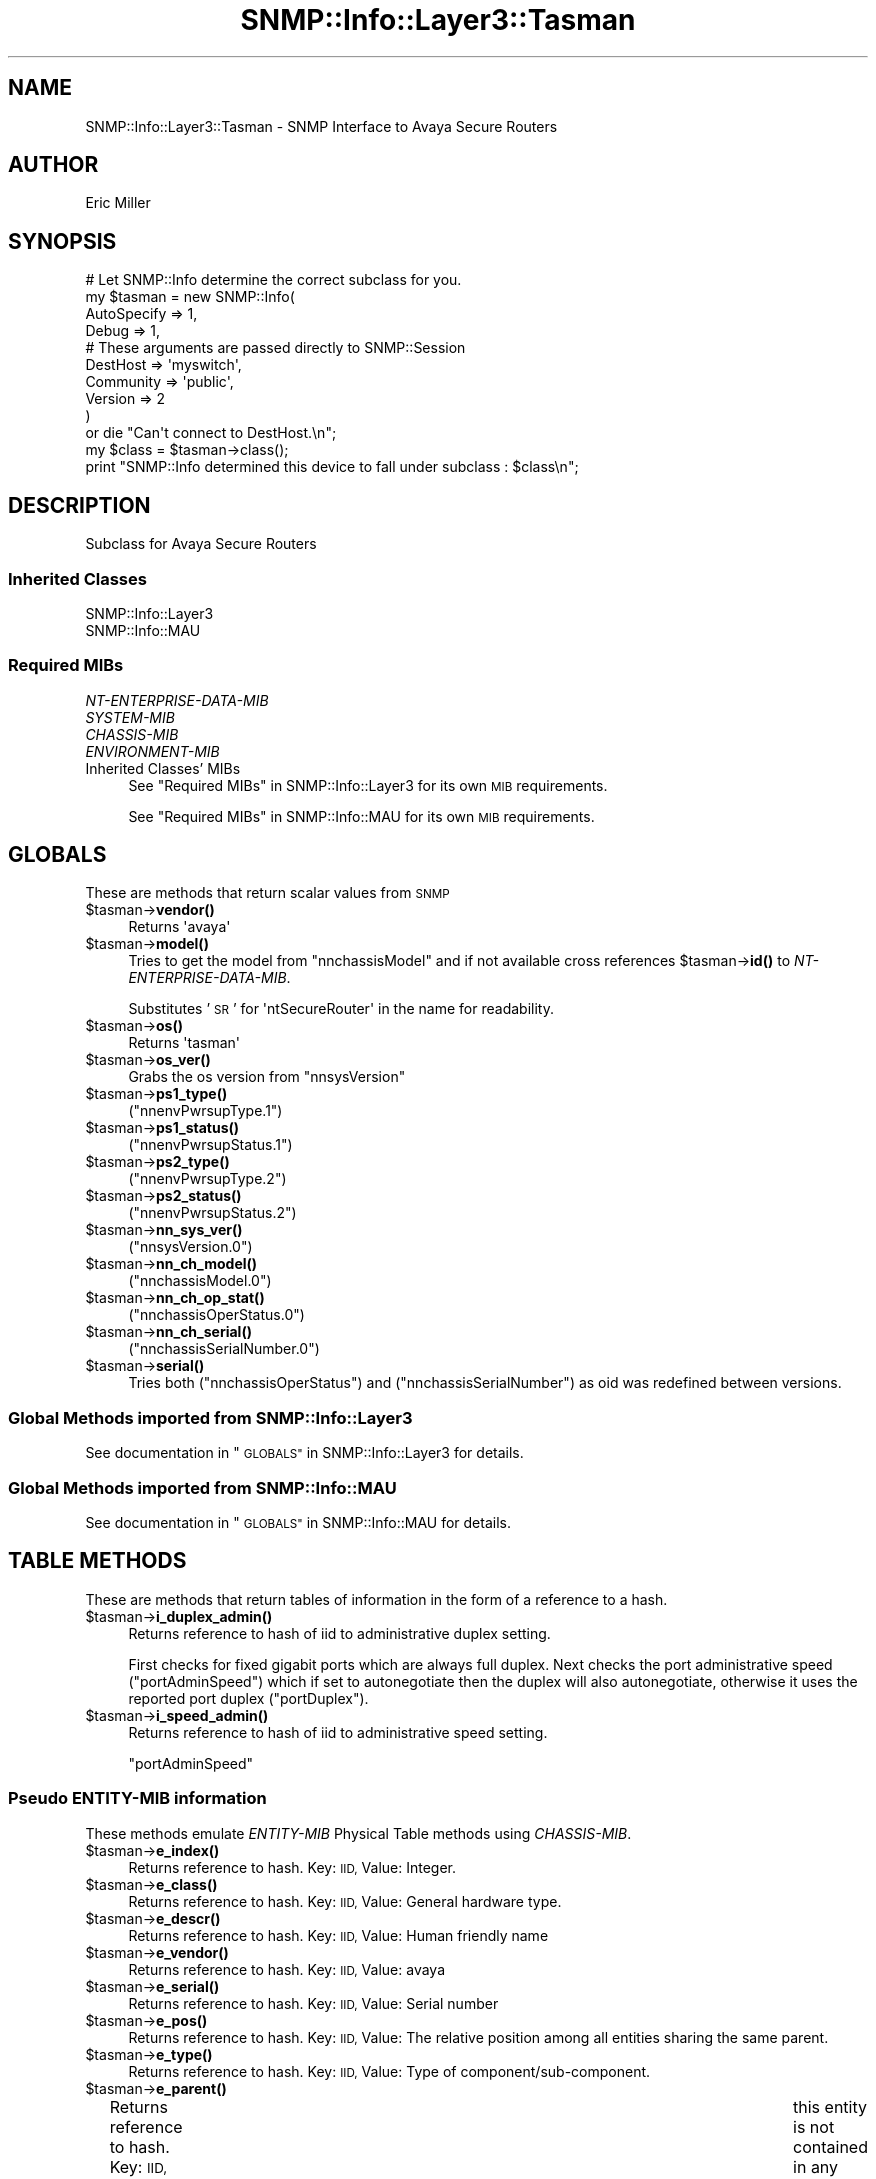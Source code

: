 .\" Automatically generated by Pod::Man 4.14 (Pod::Simple 3.40)
.\"
.\" Standard preamble:
.\" ========================================================================
.de Sp \" Vertical space (when we can't use .PP)
.if t .sp .5v
.if n .sp
..
.de Vb \" Begin verbatim text
.ft CW
.nf
.ne \\$1
..
.de Ve \" End verbatim text
.ft R
.fi
..
.\" Set up some character translations and predefined strings.  \*(-- will
.\" give an unbreakable dash, \*(PI will give pi, \*(L" will give a left
.\" double quote, and \*(R" will give a right double quote.  \*(C+ will
.\" give a nicer C++.  Capital omega is used to do unbreakable dashes and
.\" therefore won't be available.  \*(C` and \*(C' expand to `' in nroff,
.\" nothing in troff, for use with C<>.
.tr \(*W-
.ds C+ C\v'-.1v'\h'-1p'\s-2+\h'-1p'+\s0\v'.1v'\h'-1p'
.ie n \{\
.    ds -- \(*W-
.    ds PI pi
.    if (\n(.H=4u)&(1m=24u) .ds -- \(*W\h'-12u'\(*W\h'-12u'-\" diablo 10 pitch
.    if (\n(.H=4u)&(1m=20u) .ds -- \(*W\h'-12u'\(*W\h'-8u'-\"  diablo 12 pitch
.    ds L" ""
.    ds R" ""
.    ds C` ""
.    ds C' ""
'br\}
.el\{\
.    ds -- \|\(em\|
.    ds PI \(*p
.    ds L" ``
.    ds R" ''
.    ds C`
.    ds C'
'br\}
.\"
.\" Escape single quotes in literal strings from groff's Unicode transform.
.ie \n(.g .ds Aq \(aq
.el       .ds Aq '
.\"
.\" If the F register is >0, we'll generate index entries on stderr for
.\" titles (.TH), headers (.SH), subsections (.SS), items (.Ip), and index
.\" entries marked with X<> in POD.  Of course, you'll have to process the
.\" output yourself in some meaningful fashion.
.\"
.\" Avoid warning from groff about undefined register 'F'.
.de IX
..
.nr rF 0
.if \n(.g .if rF .nr rF 1
.if (\n(rF:(\n(.g==0)) \{\
.    if \nF \{\
.        de IX
.        tm Index:\\$1\t\\n%\t"\\$2"
..
.        if !\nF==2 \{\
.            nr % 0
.            nr F 2
.        \}
.    \}
.\}
.rr rF
.\"
.\" Accent mark definitions (@(#)ms.acc 1.5 88/02/08 SMI; from UCB 4.2).
.\" Fear.  Run.  Save yourself.  No user-serviceable parts.
.    \" fudge factors for nroff and troff
.if n \{\
.    ds #H 0
.    ds #V .8m
.    ds #F .3m
.    ds #[ \f1
.    ds #] \fP
.\}
.if t \{\
.    ds #H ((1u-(\\\\n(.fu%2u))*.13m)
.    ds #V .6m
.    ds #F 0
.    ds #[ \&
.    ds #] \&
.\}
.    \" simple accents for nroff and troff
.if n \{\
.    ds ' \&
.    ds ` \&
.    ds ^ \&
.    ds , \&
.    ds ~ ~
.    ds /
.\}
.if t \{\
.    ds ' \\k:\h'-(\\n(.wu*8/10-\*(#H)'\'\h"|\\n:u"
.    ds ` \\k:\h'-(\\n(.wu*8/10-\*(#H)'\`\h'|\\n:u'
.    ds ^ \\k:\h'-(\\n(.wu*10/11-\*(#H)'^\h'|\\n:u'
.    ds , \\k:\h'-(\\n(.wu*8/10)',\h'|\\n:u'
.    ds ~ \\k:\h'-(\\n(.wu-\*(#H-.1m)'~\h'|\\n:u'
.    ds / \\k:\h'-(\\n(.wu*8/10-\*(#H)'\z\(sl\h'|\\n:u'
.\}
.    \" troff and (daisy-wheel) nroff accents
.ds : \\k:\h'-(\\n(.wu*8/10-\*(#H+.1m+\*(#F)'\v'-\*(#V'\z.\h'.2m+\*(#F'.\h'|\\n:u'\v'\*(#V'
.ds 8 \h'\*(#H'\(*b\h'-\*(#H'
.ds o \\k:\h'-(\\n(.wu+\w'\(de'u-\*(#H)/2u'\v'-.3n'\*(#[\z\(de\v'.3n'\h'|\\n:u'\*(#]
.ds d- \h'\*(#H'\(pd\h'-\w'~'u'\v'-.25m'\f2\(hy\fP\v'.25m'\h'-\*(#H'
.ds D- D\\k:\h'-\w'D'u'\v'-.11m'\z\(hy\v'.11m'\h'|\\n:u'
.ds th \*(#[\v'.3m'\s+1I\s-1\v'-.3m'\h'-(\w'I'u*2/3)'\s-1o\s+1\*(#]
.ds Th \*(#[\s+2I\s-2\h'-\w'I'u*3/5'\v'-.3m'o\v'.3m'\*(#]
.ds ae a\h'-(\w'a'u*4/10)'e
.ds Ae A\h'-(\w'A'u*4/10)'E
.    \" corrections for vroff
.if v .ds ~ \\k:\h'-(\\n(.wu*9/10-\*(#H)'\s-2\u~\d\s+2\h'|\\n:u'
.if v .ds ^ \\k:\h'-(\\n(.wu*10/11-\*(#H)'\v'-.4m'^\v'.4m'\h'|\\n:u'
.    \" for low resolution devices (crt and lpr)
.if \n(.H>23 .if \n(.V>19 \
\{\
.    ds : e
.    ds 8 ss
.    ds o a
.    ds d- d\h'-1'\(ga
.    ds D- D\h'-1'\(hy
.    ds th \o'bp'
.    ds Th \o'LP'
.    ds ae ae
.    ds Ae AE
.\}
.rm #[ #] #H #V #F C
.\" ========================================================================
.\"
.IX Title "SNMP::Info::Layer3::Tasman 3"
.TH SNMP::Info::Layer3::Tasman 3 "2020-07-12" "perl v5.32.0" "User Contributed Perl Documentation"
.\" For nroff, turn off justification.  Always turn off hyphenation; it makes
.\" way too many mistakes in technical documents.
.if n .ad l
.nh
.SH "NAME"
SNMP::Info::Layer3::Tasman \- SNMP Interface to Avaya Secure Routers
.SH "AUTHOR"
.IX Header "AUTHOR"
Eric Miller
.SH "SYNOPSIS"
.IX Header "SYNOPSIS"
.Vb 10
\& # Let SNMP::Info determine the correct subclass for you.
\& my $tasman = new SNMP::Info(
\&                        AutoSpecify => 1,
\&                        Debug       => 1,
\&                        # These arguments are passed directly to SNMP::Session
\&                        DestHost    => \*(Aqmyswitch\*(Aq,
\&                        Community   => \*(Aqpublic\*(Aq,
\&                        Version     => 2
\&                        )
\&    or die "Can\*(Aqt connect to DestHost.\en";
\&
\& my $class      = $tasman\->class();
\& print "SNMP::Info determined this device to fall under subclass : $class\en";
.Ve
.SH "DESCRIPTION"
.IX Header "DESCRIPTION"
Subclass for Avaya Secure Routers
.SS "Inherited Classes"
.IX Subsection "Inherited Classes"
.IP "SNMP::Info::Layer3" 4
.IX Item "SNMP::Info::Layer3"
.PD 0
.IP "SNMP::Info::MAU" 4
.IX Item "SNMP::Info::MAU"
.PD
.SS "Required MIBs"
.IX Subsection "Required MIBs"
.IP "\fINT-ENTERPRISE-DATA-MIB\fR" 4
.IX Item "NT-ENTERPRISE-DATA-MIB"
.PD 0
.IP "\fISYSTEM-MIB\fR" 4
.IX Item "SYSTEM-MIB"
.IP "\fICHASSIS-MIB\fR" 4
.IX Item "CHASSIS-MIB"
.IP "\fIENVIRONMENT-MIB\fR" 4
.IX Item "ENVIRONMENT-MIB"
.IP "Inherited Classes' MIBs" 4
.IX Item "Inherited Classes' MIBs"
.PD
See \*(L"Required MIBs\*(R" in SNMP::Info::Layer3 for its own \s-1MIB\s0 requirements.
.Sp
See \*(L"Required MIBs\*(R" in SNMP::Info::MAU for its own \s-1MIB\s0 requirements.
.SH "GLOBALS"
.IX Header "GLOBALS"
These are methods that return scalar values from \s-1SNMP\s0
.ie n .IP "$tasman\->\fBvendor()\fR" 4
.el .IP "\f(CW$tasman\fR\->\fBvendor()\fR" 4
.IX Item "$tasman->vendor()"
Returns \f(CW\*(Aqavaya\*(Aq\fR
.ie n .IP "$tasman\->\fBmodel()\fR" 4
.el .IP "\f(CW$tasman\fR\->\fBmodel()\fR" 4
.IX Item "$tasman->model()"
Tries to get the model from \f(CW\*(C`nnchassisModel\*(C'\fR and if not available
cross references \f(CW$tasman\fR\->\fBid()\fR to \fINT-ENTERPRISE-DATA-MIB\fR.
.Sp
Substitutes '\s-1SR\s0' for \f(CW\*(AqntSecureRouter\*(Aq\fR in the name for readability.
.ie n .IP "$tasman\->\fBos()\fR" 4
.el .IP "\f(CW$tasman\fR\->\fBos()\fR" 4
.IX Item "$tasman->os()"
Returns \f(CW\*(Aqtasman\*(Aq\fR
.ie n .IP "$tasman\->\fBos_ver()\fR" 4
.el .IP "\f(CW$tasman\fR\->\fBos_ver()\fR" 4
.IX Item "$tasman->os_ver()"
Grabs the os version from \f(CW\*(C`nnsysVersion\*(C'\fR
.ie n .IP "$tasman\->\fBps1_type()\fR" 4
.el .IP "\f(CW$tasman\fR\->\fBps1_type()\fR" 4
.IX Item "$tasman->ps1_type()"
(\f(CW\*(C`nnenvPwrsupType.1\*(C'\fR)
.ie n .IP "$tasman\->\fBps1_status()\fR" 4
.el .IP "\f(CW$tasman\fR\->\fBps1_status()\fR" 4
.IX Item "$tasman->ps1_status()"
(\f(CW\*(C`nnenvPwrsupStatus.1\*(C'\fR)
.ie n .IP "$tasman\->\fBps2_type()\fR" 4
.el .IP "\f(CW$tasman\fR\->\fBps2_type()\fR" 4
.IX Item "$tasman->ps2_type()"
(\f(CW\*(C`nnenvPwrsupType.2\*(C'\fR)
.ie n .IP "$tasman\->\fBps2_status()\fR" 4
.el .IP "\f(CW$tasman\fR\->\fBps2_status()\fR" 4
.IX Item "$tasman->ps2_status()"
(\f(CW\*(C`nnenvPwrsupStatus.2\*(C'\fR)
.ie n .IP "$tasman\->\fBnn_sys_ver()\fR" 4
.el .IP "\f(CW$tasman\fR\->\fBnn_sys_ver()\fR" 4
.IX Item "$tasman->nn_sys_ver()"
(\f(CW\*(C`nnsysVersion.0\*(C'\fR)
.ie n .IP "$tasman\->\fBnn_ch_model()\fR" 4
.el .IP "\f(CW$tasman\fR\->\fBnn_ch_model()\fR" 4
.IX Item "$tasman->nn_ch_model()"
(\f(CW\*(C`nnchassisModel.0\*(C'\fR)
.ie n .IP "$tasman\->\fBnn_ch_op_stat()\fR" 4
.el .IP "\f(CW$tasman\fR\->\fBnn_ch_op_stat()\fR" 4
.IX Item "$tasman->nn_ch_op_stat()"
(\f(CW\*(C`nnchassisOperStatus.0\*(C'\fR)
.ie n .IP "$tasman\->\fBnn_ch_serial()\fR" 4
.el .IP "\f(CW$tasman\fR\->\fBnn_ch_serial()\fR" 4
.IX Item "$tasman->nn_ch_serial()"
(\f(CW\*(C`nnchassisSerialNumber.0\*(C'\fR)
.ie n .IP "$tasman\->\fBserial()\fR" 4
.el .IP "\f(CW$tasman\fR\->\fBserial()\fR" 4
.IX Item "$tasman->serial()"
Tries both (\f(CW\*(C`nnchassisOperStatus\*(C'\fR) and (\f(CW\*(C`nnchassisSerialNumber\*(C'\fR) as oid
was redefined between versions.
.SS "Global Methods imported from SNMP::Info::Layer3"
.IX Subsection "Global Methods imported from SNMP::Info::Layer3"
See documentation in \*(L"\s-1GLOBALS\*(R"\s0 in SNMP::Info::Layer3 for details.
.SS "Global Methods imported from SNMP::Info::MAU"
.IX Subsection "Global Methods imported from SNMP::Info::MAU"
See documentation in \*(L"\s-1GLOBALS\*(R"\s0 in SNMP::Info::MAU for details.
.SH "TABLE METHODS"
.IX Header "TABLE METHODS"
These are methods that return tables of information in the form of a reference
to a hash.
.ie n .IP "$tasman\->\fBi_duplex_admin()\fR" 4
.el .IP "\f(CW$tasman\fR\->\fBi_duplex_admin()\fR" 4
.IX Item "$tasman->i_duplex_admin()"
Returns reference to hash of iid to administrative duplex setting.
.Sp
First checks for fixed gigabit ports which are always full duplex. Next checks
the port administrative speed (\f(CW\*(C`portAdminSpeed\*(C'\fR) which if set to
autonegotiate then the duplex will also autonegotiate, otherwise it uses the
reported port duplex (\f(CW\*(C`portDuplex\*(C'\fR).
.ie n .IP "$tasman\->\fBi_speed_admin()\fR" 4
.el .IP "\f(CW$tasman\fR\->\fBi_speed_admin()\fR" 4
.IX Item "$tasman->i_speed_admin()"
Returns reference to hash of iid to administrative speed setting.
.Sp
\&\f(CW\*(C`portAdminSpeed\*(C'\fR
.SS "Pseudo \fIENTITY-MIB\fP information"
.IX Subsection "Pseudo ENTITY-MIB information"
These methods emulate \fIENTITY-MIB\fR Physical Table methods using
\&\fICHASSIS-MIB\fR.
.ie n .IP "$tasman\->\fBe_index()\fR" 4
.el .IP "\f(CW$tasman\fR\->\fBe_index()\fR" 4
.IX Item "$tasman->e_index()"
Returns reference to hash.  Key: \s-1IID,\s0 Value: Integer.
.ie n .IP "$tasman\->\fBe_class()\fR" 4
.el .IP "\f(CW$tasman\fR\->\fBe_class()\fR" 4
.IX Item "$tasman->e_class()"
Returns reference to hash.  Key: \s-1IID,\s0 Value: General hardware type.
.ie n .IP "$tasman\->\fBe_descr()\fR" 4
.el .IP "\f(CW$tasman\fR\->\fBe_descr()\fR" 4
.IX Item "$tasman->e_descr()"
Returns reference to hash.  Key: \s-1IID,\s0 Value: Human friendly name
.ie n .IP "$tasman\->\fBe_vendor()\fR" 4
.el .IP "\f(CW$tasman\fR\->\fBe_vendor()\fR" 4
.IX Item "$tasman->e_vendor()"
Returns reference to hash.  Key: \s-1IID,\s0 Value: avaya
.ie n .IP "$tasman\->\fBe_serial()\fR" 4
.el .IP "\f(CW$tasman\fR\->\fBe_serial()\fR" 4
.IX Item "$tasman->e_serial()"
Returns reference to hash.  Key: \s-1IID,\s0 Value: Serial number
.ie n .IP "$tasman\->\fBe_pos()\fR" 4
.el .IP "\f(CW$tasman\fR\->\fBe_pos()\fR" 4
.IX Item "$tasman->e_pos()"
Returns reference to hash.  Key: \s-1IID,\s0 Value: The relative position among all
entities sharing the same parent.
.ie n .IP "$tasman\->\fBe_type()\fR" 4
.el .IP "\f(CW$tasman\fR\->\fBe_type()\fR" 4
.IX Item "$tasman->e_type()"
Returns reference to hash.  Key: \s-1IID,\s0 Value: Type of component/sub\-component.
.ie n .IP "$tasman\->\fBe_parent()\fR" 4
.el .IP "\f(CW$tasman\fR\->\fBe_parent()\fR" 4
.IX Item "$tasman->e_parent()"
Returns reference to hash.  Key: \s-1IID,\s0 Value: The value of \fBe_index()\fR for the
entity which 'contains' this entity.  A value of zero indicates	this entity
is not contained in any other entity.
.ie n .IP "$entity\->\fBe_fru()\fR" 4
.el .IP "\f(CW$entity\fR\->\fBe_fru()\fR" 4
.IX Item "$entity->e_fru()"
\&\s-1BOOLEAN.\s0 Is a Field Replaceable unit?
.SS "Table Methods imported from SNMP::Info::Layer3"
.IX Subsection "Table Methods imported from SNMP::Info::Layer3"
See documentation in \*(L"\s-1TABLE METHODS\*(R"\s0 in SNMP::Info::Layer3 for details.
.SS "Table Methods imported from SNMP::Info::MAU"
.IX Subsection "Table Methods imported from SNMP::Info::MAU"
See documentation in \*(L"\s-1TABLE METHODS\*(R"\s0 in SNMP::Info::MAU for details.

